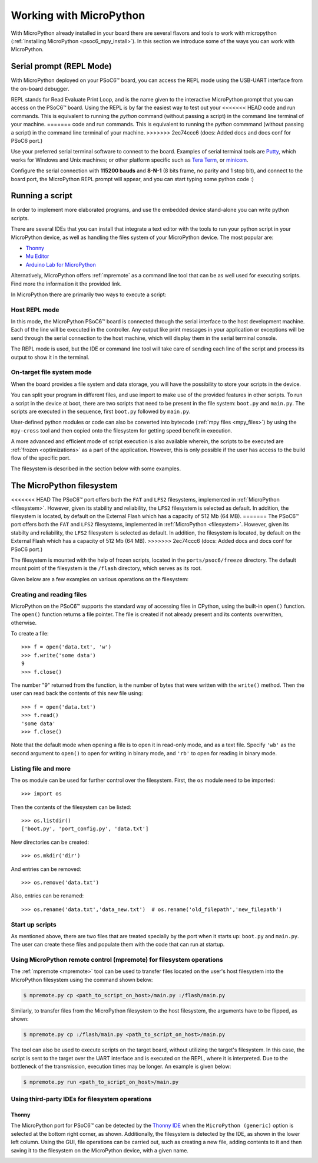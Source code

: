 .. _psoc6_mpy_usage:

Working with MicroPython
=========================

With MicroPython already installed in your board there are several flavors and
tools to work with micropython (:ref:`Installing MicroPython <psoc6_mpy_install>`). 
In this section we introduce some of the ways you can work with MicroPython.

Serial prompt (REPL Mode)
-------------------------

With MicroPython deployed on your PSoC6™ board, you can access the REPL mode using
the USB-UART interface from the on-board debugger. 

REPL stands for Read Evaluate Print Loop, and is the name given to the interactive MicroPython
prompt that you can access on the PSoC6™ board. Using the REPL is by far the easiest way to test out your
<<<<<<< HEAD
code and run commands. This is equivalent to running the *python* command (without passing a script) in the command line terminal of your machine.
=======
code and run commands. This is equivalent to running the *python* commmand (without passing a script) in the command line terminal of your machine.
>>>>>>> 2ec74ccc6 (docs: Added docs and docs conf for PSoC6 port.)

Use your preferred serial terminal software to connect to the board. Examples of serial
terminal tools are `Putty <https://www.putty.org/>`_, which works for Windows and
Unix machines; or other platform specific such as `Tera Term <https://ttssh2.osdn.jp/index.html.en>`_, or `minicom <https://en.wikipedia.org/wiki/Minicom>`_. 

Configure the serial connection with **115200 bauds** and **8-N-1** (8 bits frame, no parity and 1 stop
bit), and connect to the board port, the MicroPython REPL prompt will appear, and you can start
typing some python code :) 

.. image:: img/mpy-psoc6-repl.jpg
    :alt: MicroPython REPL prompt
    :width: 520px

Running a script
----------------

In order to implement more elaborated programs, and use the embedded device stand-alone you can write
python scripts.

There are several IDEs that you can install that integrate a text editor with the tools to run your
python script in your MicroPython device, as well as handling the files system of your MicroPython
device. The most popular are:

* `Thonny <https://thonny.org/>`_
* `Mu Editor <https://codewith.mu/>`_
* `Arduino Lab for MicroPython <https://labs.arduino.cc/en/labs/micropython>`_

Alternatively, MicroPython offers :ref:`mpremote` as a command line tool that can be as well used for executing
scripts. Find more the information it the provided link.

In MicroPython there are primarily two ways to execute a script:  

Host REPL mode 
~~~~~~~~~~~~~~

In this mode, the MicroPython PSoC6™ board is connected through the serial interface to the
host development machine. 
Each of the line will be executed in the controller. Any output like print messages in your application or
exceptions will be send through the serial connection to the host machine, which will display them
in the serial terminal console. 

The REPL mode is used, but the IDE or command line tool will take care of sending
each line of the script and process its output to show it in the terminal.
 
On-target file system mode
~~~~~~~~~~~~~~~~~~~~~~~~~~

When the board provides a file system and data storage, you will have the possibility to store your
scripts in the device. 

You can split your program in different files, and use import to make use of the provided features
in other scripts. 
To run a script in the device at boot, there are two scripts that need to be present in the file
system: ``boot.py`` and ``main.py``. The scripts are executed in the sequence, first ``boot.py`` followed by ``main.py``. 

User-defined python modules or code can also be converted into bytecode (:ref:`mpy files <mpy_files>`) by using the ``mpy-cross`` tool and then copied onto the
filesystem for getting speed benefit in execution. 

A more advanced and efficient mode of script execution is also available wherein, the scripts to be executed are :ref:`frozen <optimizations>` as a part of the application. However, this is only possible if the user has access to the build flow of the specific port.      

The filesystem is described in the section below with some examples.

The MicroPython filesystem
---------------------------

<<<<<<< HEAD
The PSoC6™ port offers both the ``FAT`` and ``LFS2`` filesystems, implemented in :ref:`MicroPython <filesystem>`. However, given its stability and reliability, the ``LFS2`` filesystem is selected as default. In addition, the filesystem is located, by default on the External Flash which has a capacity of 512 Mb (64 MB). 
=======
The PSoC6™ port offers both the ``FAT`` and ``LFS2`` filesystems, implemented in :ref:`MicroPython <filesystem>`. However, given its stabilty and reliability, the ``LFS2`` filesystem is selected as default. In addition, the filesystem is located, by default on the External Flash which has a capacity of 512 Mb (64 MB). 
>>>>>>> 2ec74ccc6 (docs: Added docs and docs conf for PSoC6 port.)

The filesystem is mounted with the help of frozen scripts, located in the ``ports/psoc6/freeze`` directory. The default mount point of the filesystem is the ``/flash`` directory, which serves as its root. 

Given below are a few examples on various operations on the filesystem:

Creating and reading files
~~~~~~~~~~~~~~~~~~~~~~~~~~

MicroPython on the PSoC6™ supports the standard way of accessing files in
CPython, using the built-in ``open()`` function. The ``open()`` function returns a file pointer. The file is created if not already present and  its contents overwritten, otherwise.

To create a file::

    >>> f = open('data.txt', 'w')
    >>> f.write('some data')
    9
    >>> f.close()

The number "9" returned from the function, is the number of bytes that were written with the ``write()`` method.
Then the user can read back the contents of this new file using::

    >>> f = open('data.txt')
    >>> f.read()
    'some data'
    >>> f.close()

Note that the default mode when opening a file is to open it in read-only mode,
and as a text file.  Specify ``'wb'`` as the second argument to ``open()`` to
open for writing in binary mode, and ``'rb'`` to open for reading in binary
mode.

Listing file and more
~~~~~~~~~~~~~~~~~~~~~

The ``os`` module can be used for further control over the filesystem. First,
the ``os`` module need to be imported::

    >>> import os

Then the contents of the filesystem can be listed::

    >>> os.listdir()
    ['boot.py', 'port_config.py', 'data.txt']

New directories can be created::

    >>> os.mkdir('dir')

And entries can be removed::

    >>> os.remove('data.txt')

Also, entries can be renamed::

    >>> os.rename('data.txt','data_new.txt')  # os.rename('old_filepath','new_filepath')
    
Start up scripts
~~~~~~~~~~~~~~~~

As mentioned above, there are two files that are treated specially by the port when it starts up:
``boot.py`` and ``main.py``. The user can create these files and populate them with the code that can run at startup.

Using MicroPython remote control (mpremote) for filesystem operations
~~~~~~~~~~~~~~~~~~~~~~~~~~~~~~~~~~~~~~~~~~~~~~~~~~~~~~~~~~~~~~~~~~~~~

The :ref:`mpremote <mpremote>` tool can be used to transfer files located on the user's host filesystem into the MicroPython filesystem using the command shown below:

.. code-block:: bash

    $ mpremote.py cp <path_to_script_on_host>/main.py :/flash/main.py


Similarly, to transfer files from the MicroPython filesystem to the host filesystem, the arguments have to be flipped, as shown:

.. code-block:: bash

    $ mpremote.py cp :/flash/main.py <path_to_script_on_host>/main.py


The tool can also be used to execute scripts on the target board, without utilizing the target's filesystem. In this case, the script is sent to the target over the UART interface and is executed on the REPL, where it is interpreted. Due to the bottleneck of the transmission, execution times may be longer. An example is given below:

.. code-block:: bash

    $ mpremote.py run <path_to_script_on_host>/main.py



Using third-party IDEs for filesystem operations
~~~~~~~~~~~~~~~~~~~~~~~~~~~~~~~~~~~~~~~~~~~~~~~~

Thonny
^^^^^^

The MicroPython port for PSoC6™ can be detected by the `Thonny IDE <https://thonny.org/>`_ when the ``MicroPython (generic)`` option is selected at the bottom right corner, as shown. Additionally, the filesystem is detected by the IDE, as shown in the lower left column. Using the GUI, file operations can be carried out, such as creating a new file, adding contents to it and then saving it to the filesystem on the MicroPython device, with a given name.

.. image:: img/mpy-thonny-filesystem.jpg
    :alt: Filesystem operation using Thonny IDE 
    :width: 800px
